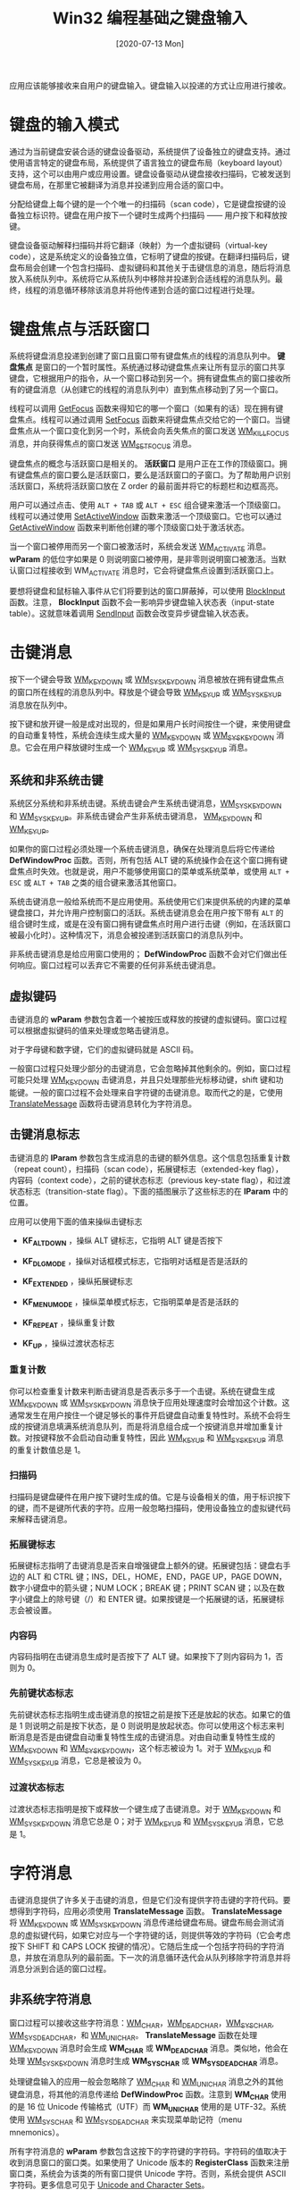 #+TITLE: Win32 编程基础之键盘输入
#+DATE: [2020-07-13 Mon]
#+FILETAGS: win32

# [[./dev/0.jpg]]

应用应该能够接收来自用户的键盘输入。键盘输入以投递的方式让应用进行接收。

* 键盘的输入模式

通过为当前键盘安装合适的键盘设备驱动，系统提供了设备独立的键盘支持。通过使用语言特定的键盘布局，系统提供了语言独立的键盘布局（keyboard layout）支持，这个可以由用户或应用设置。键盘设备驱动从键盘接收扫描码，它被发送到键盘布局，在那里它被翻译为消息并投递到应用合适的窗口中。

分配给键盘上每个键的是一个个唯一的扫描码（scan code），它是键盘按键的设备独立标识符。键盘在用户按下一个键时生成两个扫描码 —— 用户按下和释放按键。

键盘设备驱动解释扫描码并将它翻译（映射）为一个虚拟键码（virtual-key code），这是系统定义的设备独立值，它标明了键盘的按键。在翻译扫描码后，键盘布局会创建一个包含扫描码、虚拟键码和其他关于击键信息的消息，随后将消息放入系统队列中。系统将它从系统队列中移除并投递到合适线程的消息队列。最终，线程的消息循环移除该消息并将他传递到合适的窗口过程进行处理。

* 键盘焦点与活跃窗口

系统将键盘消息投递到创建了窗口且窗口带有键盘焦点的线程的消息队列中。 *键盘焦点* 是窗口的一个暂时属性。系统通过移动键盘焦点来让所有显示的窗口共享键盘，它根据用户的指令，从一个窗口移动到另一个。拥有键盘焦点的窗口接收所有的键盘消息（从创建它的线程的消息队列中）直到焦点移动到了另一个窗口。

线程可以调用 [[https://docs.microsoft.com/en-us/windows/win32/api/winuser/nf-winuser-getfocus][GetFocus]] 函数来得知它的哪一个窗口（如果有的话）现在拥有键盘焦点。线程可以通过调用 [[https://docs.microsoft.com/en-us/windows/win32/api/winuser/nf-winuser-setfocus][SetFocus]] 函数来将键盘焦点交给它的一个窗口。当键盘焦点从一个窗口变化到另一个时，系统会向丢失焦点的窗口发送 [[https://docs.microsoft.com/en-us/windows/win32/inputdev/wm-killfocus][WM_KILLFOCUS]] 消息，并向获得焦点的窗口发送 [[https://docs.microsoft.com/en-us/windows/win32/inputdev/wm-setfocus][WM_SETFOCUS]] 消息。

键盘焦点的概念与活跃窗口是相关的。 *活跃窗口* 是用户正在工作的顶级窗口。拥有键盘焦点的窗口要么是活跃窗口，要么是活跃窗口的子窗口。为了帮助用户识别活跃窗口，系统将活跃窗口放在 Z order 的最前面并将它的标题栏和边框高亮。

用户可以通过点击、使用 =ALT + TAB= 或 =ALT + ESC= 组合键来激活一个顶级窗口。线程可以通过使用 [[https://docs.microsoft.com/en-us/windows/win32/api/winuser/nf-winuser-setactivewindow][SetActiveWindow]] 函数来激活一个顶级窗口。它也可以通过 [[https://docs.microsoft.com/en-us/windows/win32/api/winuser/nf-winuser-getactivewindow][GetActiveWindow]] 函数来判断他创建的哪个顶级窗口处于激活状态。

当一个窗口被停用而另一个窗口被激活时，系统会发送 [[https://docs.microsoft.com/en-us/windows/win32/inputdev/wm-activate][WM_ACTIVATE]] 消息。 *wParam* 的低位字如果是 0 则说明窗口被停用，是非零则说明窗口被激活。当默认窗口过程接收到 WM_ACTIVATE 消息时，它会将键盘焦点设置到活跃窗口上。

要想将键盘和鼠标输入事件从它们将要到达的窗口屏蔽掉，可以使用 [[https://docs.microsoft.com/en-us/windows/win32/api/winuser/nf-winuser-blockinput][BlockInput]] 函数。注意， *BlockInput* 函数不会一影响异步键盘输入状态表（input-state table）。这就意味着调用 [[https://docs.microsoft.com/en-us/windows/win32/api/winuser/nf-winuser-sendinput][SendInput]] 函数会改变异步键盘输入状态表。

* 击键消息

按下一个键会导致 [[https://docs.microsoft.com/en-us/windows/win32/inputdev/wm-keydown][WM_KEYDOWN]] 或 [[https://docs.microsoft.com/en-us/windows/win32/inputdev/wm-syskeydown][WM_SYSKEYDOWN]] 消息被放在拥有键盘焦点的窗口所在线程的消息队列中。释放是个键会导致 [[https://docs.microsoft.com/en-us/windows/win32/inputdev/wm-keyup][WM_KEYUP]] 或 [[https://docs.microsoft.com/en-us/windows/win32/inputdev/wm-syskeyup][WM_SYSKEYUP]] 消息放在队列中。

按下键和放开键一般是成对出现的，但是如果用户长时间按住一个键，来使用键盘的自动重复特性，系统会连续生成大量的 [[https://docs.microsoft.com/en-us/windows/win32/inputdev/wm-keydown][WM_KEYDOWN]] 或 [[https://docs.microsoft.com/en-us/windows/win32/inputdev/wm-syskeydown][WM_SYSKEYDOWN]] 消息。它会在用户释放键时生成一个 [[https://docs.microsoft.com/en-us/windows/win32/inputdev/wm-keyup][WM_KEYUP]] 或 [[https://docs.microsoft.com/en-us/windows/win32/inputdev/wm-syskeyup][WM_SYSKEYUP]] 消息。

** 系统和非系统击键

系统区分系统和非系统击键。系统击键会产生系统击键消息，[[https://docs.microsoft.com/en-us/windows/win32/inputdev/wm-syskeydown][WM_SYSKEYDOWN]] 和 [[https://docs.microsoft.com/en-us/windows/win32/inputdev/wm-syskeyup][WM_SYSKEYUP]]。非系统击键会产生非系统击键消息， [[https://docs.microsoft.com/en-us/windows/win32/inputdev/wm-keydown][WM_KEYDOWN]] 和 [[https://docs.microsoft.com/en-us/windows/win32/inputdev/wm-keyup][WM_KEYUP]]。

如果你的窗口过程必须处理一个系统击键消息，确保在处理消息后将它传递给 *DefWindowProc* 函数。否则，所有包括 ALT 键的系统操作会在这个窗口拥有键盘焦点时失效。也就是说，用户不能够使用窗口的菜单或系统菜单，或使用 =ALT + ESC= 或 =ALT + TAB= 之类的组合键来激活其他窗口。

系统击键消息一般给系统而不是应用使用。系统使用它们来提供系统的内建的菜单键盘接口，并允许用户控制窗口的活跃。系统击键消息会在用户按下带有 =ALT= 的组合键时生成，或是在没有窗口拥有键盘焦点时用户进行击键（例如，在活跃窗口被最小化时）。这种情况下，消息会被投递到活跃窗口的消息队列中。

非系统击键消息是给应用窗口使用的； *DefWindowProc* 函数不会对它们做出任何响应。窗口过程可以丢弃它不需要的任何非系统击键消息。

** 虚拟键码

击键消息的 *wParam* 参数包含着一个被按压或释放的按键的虚拟键码。窗口过程可以根据虚拟键码的值来处理或忽略击键消息。

对于字母键和数字键，它们的虚拟键码就是 ASCII 码。

一般窗口过程只处理少部分的击键消息，它会忽略掉其他剩余的。例如，窗口过程可能只处理 [[https://docs.microsoft.com/en-us/windows/win32/inputdev/wm-keydown][WM_KEYDOWN]] 击键消息，并且只处理那些光标移动键，shift 键和功能键。一般的窗口过程不会处理来自字符键的击键消息。取而代之的是，它使用 [[https://docs.microsoft.com/en-us/windows/desktop/api/winuser/nf-winuser-translatemessage][TranslateMessage]] 函数将击键消息转化为字符消息。

** 击键消息标志

击键消息的 *lParam* 参数包含生成消息的击键的额外信息。这个信息包括重复计数（repeat count），扫描码（scan code），拓展键标志（extended-key flag），内容码（context code），之前的键状态标志（previous key-state flag），和过渡状态标志（transition-state flag）。下面的插图展示了这些标志的在 *lParam* 中的位置。

[[./1.png]]

应用可以使用下面的值来操纵击键标志

- *KF_ALTDOWN* ，操纵 ALT 键标志，它指明 ALT 键是否按下

- *KF_DLGMODE* ，操纵对话框模式标志，它指明对话框是否是活跃的

- *KF_EXTENDED* ，操纵拓展键标志

- *KF_MENUMODE* ，操纵菜单模式标志，它指明菜单是否是活跃的

- *KF_REPEAT* ，操纵重复计数

- *KF_UP* ，操纵过渡状态标志


*** 重复计数

你可以检查重复计数来判断击键消息是否表示多于一个击键。系统在键盘生成 [[https://docs.microsoft.com/en-us/windows/win32/inputdev/wm-keydown][WM_KEYDOWN]] 或 [[https://docs.microsoft.com/en-us/windows/win32/inputdev/wm-syskeydown][WM_SYSKEYDOWN]] 消息快于应用处理速度时会增加这个计数。这通常发生在用户按住一个键足够长的事件开启键盘自动重复特性时。系统不会将生成的按键消息填满系统消息队列，而是将消息组合成一个按键消息并增加重复计数。对按键释放不会启动自动重复特性，因此 [[https://docs.microsoft.com/en-us/windows/win32/inputdev/wm-keyup][WM_KEYUP]] 和 [[https://docs.microsoft.com/en-us/windows/win32/inputdev/wm-syskeyup][WM_SYSKEYUP]] 消息的重复计数值总是 1。

*** 扫描码

扫描码是键盘硬件在用户按下键时生成的值。它是与设备相关的值，用于标识按下的键，而不是键所代表的字符。应用一般忽略扫描码，使用设备独立的虚拟键代码来解释击键消息。

*** 拓展键标志

拓展键标志指明了击键消息是否来自增强键盘上额外的键。拓展键包括：键盘右手边的 ALT 和 CTRL 键；INS，DEL，HOME，END，PAGE UP，PAGE DOWN，数字小键盘中的箭头键；NUM LOCK；BREAK 键；PRINT SCAN 键；以及在数字小键盘上的除号键（/）和 ENTER 键。如果按键是一个拓展键的话，拓展键标志会被设置。

*** 内容码

内容码指明在击键消息生成时是否按下了 ALT 键。如果按下了则内容码为 1，否则为 0。

*** 先前键状态标志

先前键状态标志指明生成击键消息的按钮之前是按下还是放起的状态。如果它的值是 1 则说明之前是按下状态，是 0 则说明是放起状态。你可以使用这个标志来判断消息是否是由键盘自动重复特性生成的击键消息。对由自动重复特性生成的 [[https://docs.microsoft.com/en-us/windows/win32/inputdev/wm-keydown][WM_KEYDOWN]] 和 [[https://docs.microsoft.com/en-us/windows/win32/inputdev/wm-syskeydown][WM_SYSKEYDOWN]]，这个标志被设为 1。对于 [[https://docs.microsoft.com/en-us/windows/win32/inputdev/wm-keyup][WM_KEYUP]] 和 [[https://docs.microsoft.com/en-us/windows/win32/inputdev/wm-syskeyup][WM_SYSKEYUP]] 消息，它总是被设为 0。

*** 过渡状态标志

过渡状态标志指明是按下或释放一个键生成了击键消息。对于 [[https://docs.microsoft.com/en-us/windows/win32/inputdev/wm-keydown][WM_KEYDOWN]] 和 [[https://docs.microsoft.com/en-us/windows/win32/inputdev/wm-syskeydown][WM_SYSKEYDOWN]] 消息它总是 0；对于 [[https://docs.microsoft.com/en-us/windows/win32/inputdev/wm-keyup][WM_KEYUP]] 和 [[https://docs.microsoft.com/en-us/windows/win32/inputdev/wm-syskeyup][WM_SYSKEYUP]] 消息，它总是 1。

* 字符消息

击键消息提供了许多关于击键的消息，但是它们没有提供字符击键的字符代码。要想得到字符码，应用必须使用 *TranslateMessage* 函数。 *TranslateMessage* 将 [[https://docs.microsoft.com/en-us/windows/win32/inputdev/wm-keydown][WM_KEYDOWN]] 或 [[https://docs.microsoft.com/en-us/windows/win32/inputdev/wm-syskeydown][WM_SYSKEYDOWN]] 消息传递给键盘布局。键盘布局会测试消息的虚拟键代码，如果它对应与一个字符键的话，则提供等效的字符码（它会考虑按下 SHIFT 和 CAPS LOCK 按键的情况）。它随后生成一个包括字符码的字符消息，并放在消息队列的最前面。下一次的消息循环迭代会从队列移除字符消息并将消息分派到合适的窗口过程。

** 非系统字符消息

窗口过程可以接收这些字符消息：[[https://docs.microsoft.com/en-us/windows/win32/inputdev/wm-char][WM_CHAR]]，[[https://docs.microsoft.com/en-us/windows/win32/inputdev/wm-deadchar][WM_DEADCHAR]]，[[https://docs.microsoft.com/en-us/windows/desktop/menurc/wm-syschar][WM_SYSCHAR]], [[https://docs.microsoft.com/en-us/windows/win32/inputdev/wm-sysdeadchar][WM_SYSDEADCHAR]]，和 [[https://docs.microsoft.com/en-us/windows/win32/inputdev/wm-unichar][WM_UNICHAR]]。 *TranslateMessage* 函数在处理 [[https://docs.microsoft.com/en-us/windows/win32/inputdev/wm-keydown][WM_KEYDOWN]] 消息时会生成 *WM_CHAR* 或 *WM_DEADCHAR* 消息。类似地，他会在处理 [[https://docs.microsoft.com/en-us/windows/win32/inputdev/wm-syskeydown][WM_SYSKEYDOWN]] 消息时生成 *WM_SYSCHAR* 或 *WM_SYSDEADCHAR* 消息。

处理键盘输入的应用一般会忽略除了 [[https://docs.microsoft.com/en-us/windows/win32/inputdev/wm-char][WM_CHAR]] 和 [[https://docs.microsoft.com/en-us/windows/win32/inputdev/wm-unichar][WM_UNICHAR]] 消息之外的其他键盘消息，将其他的消息传递给 *DefWindowProc* 函数。注意到 *WM_CHAR* 使用的是 16 位 Unicode 传输格式（UTF）而 *WM_UNICHAR* 使用的是 UTF-32。系统使用 [[https://docs.microsoft.com/en-us/windows/desktop/menurc/wm-syschar][WM_SYSCHAR]] 和 [[https://docs.microsoft.com/en-us/windows/win32/inputdev/wm-sysdeadchar][WM_SYSDEADCHAR]] 来实现菜单助记符（menu mnemonics）。

所有字符消息的 *wParam* 参数包含这按下的字符键的字符码。字符码的值取决于收到消息窗口的窗口类。如果使用了 Unicode 版本的 *RegisterClass* 函数来注册窗口类，系统会为该类的所有窗口提供 Unicode 字符。否则，系统会提供 ASCII 字符码。更多信息可见于 [[https://docs.microsoft.com/en-us/windows/desktop/Intl/unicode-and-character-sets][Unicode and Character Sets]]。

字符消息的 *lParam* 参数与击键消息的 *lParam* 是相同的。

** 死字符消息

一些非英语键盘包含一些不被期望产生字符的键，它们被用于为后续击键的字符添加变音符号。这些键被叫做 *死键*。德语键盘上的抑扬琴键（circumflex）是一个例子。要想输入一个由 "o" 和抑扬符组成的字符，德国用户会按一次抑扬键，并随后按一次 "o" 键。拥有键盘焦点的窗口会收到以下字符序列：

1. [[https://docs.microsoft.com/en-us/windows/win32/inputdev/wm-keydown][WM_KEYDOWN]]
2. [[https://docs.microsoft.com/en-us/windows/win32/inputdev/wm-deadchar][WM_DEADCHAR]]
3. [[https://docs.microsoft.com/en-us/windows/win32/inputdev/wm-keyup][WM_KEYUP]]
4. [[https://docs.microsoft.com/en-us/windows/win32/inputdev/wm-keydown][WM_KEYDOWN]]
5. [[https://docs.microsoft.com/en-us/windows/win32/inputdev/wm-char][WM_CHAR]]
6. [[https://docs.microsoft.com/en-us/windows/win32/inputdev/wm-keyup][WM_KEYUP]]

*TranslateMessage* 会在它处理来自死键的 [[https://docs.microsoft.com/en-us/windows/win32/inputdev/wm-keydown][WM_KEYDOWN]] 消息时生成 [[https://docs.microsoft.com/en-us/windows/win32/inputdev/wm-deadchar][WM_DEADCHAR]] 消息。即使 *WM_DEADCHAR* 消息的 *wParam* 参数中包含死键的变音符字符码，应用一般会忽略这个消息。取而代之的是，它会处理随后击键生成的 *WM_CHAR* 消息。 *WM_CHAR* 的 *wParam* 参数包含着含有变音符的字符的字符码。如果随后的击键生成了不能与变音符组合的一个字符，系统会生成两个字符消息。前者的 *wParam* 参数是变音符的字符码；后者的 *wParam* 是随后输入的字符码。

在处理来自系统死键（与 ALT 键组合的死键）[[https://docs.microsoft.com/en-us/windows/win32/inputdev/wm-syskeydown][WM_SYSKEYDOWN]] 消息时， *TranslateMessage* 会生成 [[https://docs.microsoft.com/en-us/windows/win32/inputdev/wm-sysdeadchar][WM_SYSDEADCHAR]] 消息。应用一般会忽略掉这个消息。

* 按键状态

当处理键盘消息时，除了当前生成消息的键外，应用可能需要判断其他键的状态。例如，文字处理应用允许用户使用 =SHIFT+END= 来选取一块文本，只要它从 END 键接收到击键消息，就必须检查 SHIFT 键的状态。应用可以使用 [[https://docs.microsoft.com/en-us/windows/win32/api/winuser/nf-winuser-getkeystate][GetKeyState]] 函数来判断一个虚拟键在当前消息生成时的状态；它也可以使用[[https://docs.microsoft.com/en-us/windows/win32/api/winuser/nf-winuser-getasynckeystate][GetAsyncKeyState]] 函数来判断虚拟键的当前状态。（两者的区别在于键盘消息生成时的状态与当前调用函数时的按键状态）

键盘布局维护了一张名字表。产生单个字符的键的名字和它所产生的字符是相同的。像是 TAB 和 ENTER 的非字符键以字符串的形式储存。应用可以调用 [[https://docs.microsoft.com/en-us/windows/win32/api/winuser/nf-winuser-getkeynametexta][GetKeyNameTextA]] 函数来从设备驱动检索任何键的名字。

* 击键与字符翻译

系统包括了几个翻译由各种击键消息生成的扫描码、字符码和虚拟键码的特殊目的函数。这些函数包括 [[https://docs.microsoft.com/en-us/windows/win32/api/winuser/nf-winuser-mapvirtualkeya][MapVirtualKeyA]]，[[https://docs.microsoft.com/en-us/windows/win32/api/winuser/nf-winuser-toascii][ToAscii]]，[[https://docs.microsoft.com/en-us/windows/win32/api/winuser/nf-winuser-tounicode][ToUnicode]]，[[https://docs.microsoft.com/en-us/windows/win32/api/winuser/nf-winuser-vkkeyscana][VkKeyScanA]]。

另外，Microsoft 富文本编辑器 3.0 支持 [[https://docs.microsoft.com/en-us/windows/desktop/Intl/hextounicode-ime][HexToUnicode IME]]，它允许用户使用热键在十六进制和 Unicode 字符间切换。这意味着当富文本编辑器 3.0 整合到应用中时，应用会继承 HexToUnicode IME 的特性。

* 热键支持

*热键* 是一个生成 [[https://docs.microsoft.com/en-us/windows/win32/inputdev/wm-hotkey][WM_HOTKEY]] 消息的键组合，系统将它放在线程消息队列的最前面。使用使用热键来从用户处获得高优先级的键盘输入。例如，通过定义 =CTRL + C= 的组合键为热键，应用允许用户取消一个冗长的操作。

要使用热键，应用可以调用 [[https://docs.microsoft.com/en-us/windows/win32/api/winuser/nf-winuser-registerhotkey][RegisterHotKey]] 函数，并指定生成热键消息的组合键、接收热键的窗口的句柄，以及热键的标识符。当用户按下热键时， *WM_HOTKEY* 消息被放在创建了窗口的线程的消息队列中。消息的 *wParam* 包含了热键的标识符。应用可以为一个线程定义多个热键，但线程中的每个热键必须有唯一的标识符。在应用终止前，它应该使用 [[https://docs.microsoft.com/en-us/windows/win32/api/winuser/nf-winuser-unregisterhotkey][UnregisterHotKey]] 函数来销毁热键。

用户可以使用热键空间来更容易地选择热键。热键空间一般用于定义激活窗口的热键；它们不使用 [[https://docs.microsoft.com/en-us/windows/win32/api/winuser/nf-winuser-registerhotkey][RegisterHotKey]] 和 [[https://docs.microsoft.com/en-us/windows/win32/api/winuser/nf-winuser-unregisterhotkey][UnregisterHotKey]] 函数。用使用热键的应用一般会发送 [[https://docs.microsoft.com/en-us/windows/win32/inputdev/wm-sethotkey][WM_SETHOTKEY]] 消息来设置热键。当用户按下热键时，系统会发送指定了 SC_HOTKEY 的 [[https://docs.microsoft.com/en-us/windows/desktop/menurc/wm-syscommand][WM_SYSCOMMAND]] 消息。关于更多热键控件的消息，可见于[[https://docs.microsoft.com/en-us/windows/win32/controls/hot-key-controls][About Hot Key Controls]]。

* 模拟输入

想要模拟一系列不间断用户输入事件，可以使用 [[https://docs.microsoft.com/en-us/windows/win32/api/winuser/nf-winuser-sendinput][SendInput]] 函数。这个函数接受三个参数。第一个参数 *cInputs* 指明将要模拟的输入的数量。第二个参数 *rgInputs* 是一个 [[https://docs.microsoft.com/en-us/windows/win32/api/winuser/ns-winuser-input][INPUT]] 结构数组，其中的元素描述了输入事件类型以及额外的事件信息。最后一个参数 *cbSize* ，接收 *INPUT* 结构的大小，以字节为单位。

*SendInput* 函数通过注入一系列的模拟输入事件到设备的输入流中来进行工作。它的效果和重复调用 [[https://docs.microsoft.com/en-us/windows/win32/api/winuser/nf-winuser-keybd_event][keybd_event]] 或 [[https://docs.microsoft.com/en-us/windows/win32/api/winuser/nf-winuser-mouse_event][mouse_event]] 函数很相似，除了系统确保没有其他输入事件与模拟事件混合在一起之外。调用完成时，返回值指明成功的输入事件个数。如果这个值为 0，则说明输入被阻塞了。

*SendInput* 函数不会重设键盘当前的状态。因此，如果用户在你调用这个函数时按下了任意键，它们可能会与函数生成的事件相互干扰。如果你担心可能的干扰，可是在必要的时候使用 *GetAsyncKeyState* 来检查按键状态。

* 语言，地区和键盘布局

*语言* 指一种自然语言，比如英语，法语和日语。 *子语言* 是一种自然语言的一种变种，指特定地理区域使用的语言，比如在英国的英语和美国的英语。应用可以使用叫做语言标识符（[[https://docs.microsoft.com/en-us/windows/desktop/Intl/language-identifiers][language identifiers]]）的值来唯一地确定语言和子语言。

应用一般使用 *地区* （locale） 来设置语言的输入输出处理。例如，为键盘设置区域会应用想键盘生成的字符值。为显示器或打印机设置区域会影响显示或打印的字形。应用通过载入和使用键盘布局来为键盘设置区域。它们通过选择支持指定区域的字体来为显示器或打印机设置区域。

键盘布局不仅指定了键盘键的物理位置，而且决定了按键的字符值。每个布局标明了当前输入语言并决定了键和键组合所生成的字符值。

每个键盘布局有着对应的句柄，它标识了布局和语言。句柄的低位字是语言标识符。高位字是设备句柄，指定了物理布局，它的值也可以是 0，表示默认物理布局。用户可以将任意输入语言与物理布局关联起来。例如，英语使用者有时要使用法语工作，他可以将键盘的输入语言改为法语，而不需要改变键盘的物理布局。这意味着用户可以使用熟悉的英语键盘布局来输入法语文本。

一般应用不被期望来直接操纵输入语言。由用户来设置语言和布局组合，之后在它们之间选择。当用户选择其他语言标记的文本时，应用调用 [[https://docs.microsoft.com/en-us/windows/win32/api/winuser/nf-winuser-activatekeyboardlayout][ActivateKeyboardLayout]] 函数来激活用户对该语言的默认键盘布局。如果用户使用不在激活表中的语言进行编辑的话，应用可以使用 [[https://docs.microsoft.com/en-us/windows/win32/api/winuser/nf-winuser-loadkeyboardlayouta][LoadKeyboardLayoutA]] 函数来获得基于该语言的布局。

*ActivateKeyboardLayout* 函数为当前任务设置输入语言。 *hkl* 参数可以是键盘布局的句柄或一个 0 值。可以通过 [[https://docs.microsoft.com/en-us/windows/win32/api/winuser/nf-winuser-loadkeyboardlayouta][LoadKeyboardLayoutA]] 和 [[https://docs.microsoft.com/en-us/windows/win32/api/winuser/nf-winuser-getkeyboardlayoutlist][GetKeyboardLayoutList]] 函数获得键盘布局句柄。 *HKL_NEXT* 和 *HKL_PREV* 可以用来选取下一个或上一个键盘。

[[https://docs.microsoft.com/en-us/windows/win32/api/winuser/nf-winuser-getkeyboardlayoutnamea][GetKeyboardLayoutNameA]] 函数为调用线程检索活跃键盘布局的名字。如果应用使用 [[https://docs.microsoft.com/en-us/windows/win32/api/winuser/nf-winuser-loadkeyboardlayouta][LoadKeyboardLayoutA]] 函数创建了活跃键盘布局， *GetKeyboardLayoutName* 会检索与用于创建布局的相同字符串。否则，该字符串是与活跃布局的语言对应的主要语言标识符。这意味着这个函数可能不一定分辨使用相同主要语言的不同布局，因此也不能返回输入语言的特定信息。然而，[[https://docs.microsoft.com/en-us/windows/win32/api/winuser/nf-winuser-getkeyboardlayout][GetKeyboardLayout]] 可用来判断输入语言。

*LoadKeyboardLayout* 函数载入一个键盘布局并使其对用户可用。应用可以使用 *KLF_ACTIVATE* 来使键盘布局对当前线程立即可用。应用可以使用 *KLF_REORDER* 来改变布局的排序而不需要指定 *KLF_ACTIVATE* 。应用应该在载入键盘布局并确保用户偏好时使用 *KLF_SUBSTITUTE_OK* 。

* 参考资料

<<<【1】>>> About Keyboard Input： https://docs.microsoft.com/en-us/windows/win32/inputdev/about-keyboard-input

<<<【2】>>>  /Programming Windows/ , Charles Petzold
